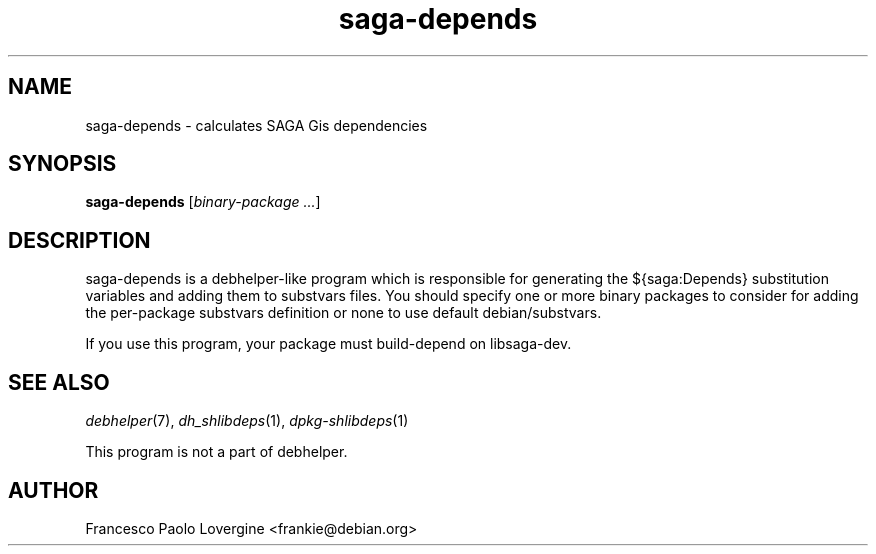 .TH saga-depends 1 "2010-03-09" "0.1" "SAGA packages for Debian GNU/Linux"
.SH "NAME"
saga\-depends \- calculates SAGA Gis dependencies

.SH "SYNOPSIS"
\&\fBsaga-depends\fR [\fIbinary-package ...\fR]

.SH "DESCRIPTION"
saga-depends is a debhelper-like program which is responsible for generating
the ${saga:Depends} substitution variables and adding them to substvars files.
You should specify one or more binary packages to consider for adding the 
per-package substvars definition or none to use default debian/substvars.
.PP
If you use this program, your package must build-depend on libsaga-dev.

.SH "SEE ALSO"
\&\fIdebhelper\fR\|(7),
\&\fIdh_shlibdeps\fR\|(1),
\&\fIdpkg-shlibdeps\fR\|(1)
.PP
This program is not a part of debhelper.

.SH "AUTHOR"
Francesco Paolo Lovergine <frankie@debian.org>

